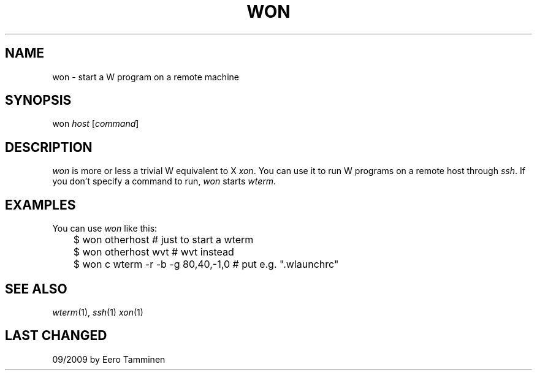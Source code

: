 .TH WON 1 "Version 1, Release 4" "W Window System" "W PROGRAMS"
.SH NAME
won \- start a W program on a remote machine
.SH SYNOPSIS
won \fIhost\fP [\fIcommand\fP]
.SH DESCRIPTION
.I won
is more or less a trivial W equivalent to X \fIxon\fP.  You can use it
to run W programs on a remote host through \fIssh\fP.  If you don't
specify a command to run, \fIwon\fP starts \fIwterm\fP.
.SH EXAMPLES
You can use \fIwon\fP like this:
.nf
	$ won otherhost # just to start a wterm
	$ won otherhost wvt # wvt instead
	$ won c wterm -r -b -g 80,40,-1,0 # put e.g. ".wlaunchrc"
.fi
.SH SEE ALSO
.IR wterm (1),
.IR ssh (1)
.IR xon (1)
.SH LAST CHANGED
09/2009 by Eero Tamminen
